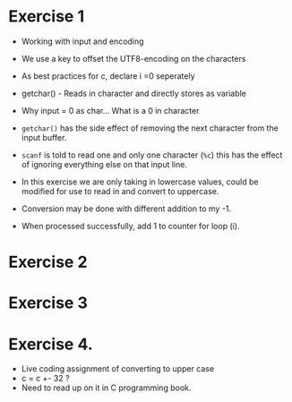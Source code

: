 * Exercise 1
:PROPERTIES:
:CUSTOM_ID: exercise-1
:END:
- Working with input and encoding

- We use a key to offset the UTF8-encoding on the characters

- As best practices for c, declare i =0 seperately

- getchar() - Reads in character and directly stores as variable

- Why input = 0 as char... What is a 0 in character

- =getchar()= has the side effect of removing the next character from
  the input buffer.

- =scanf= is told to read one and only one character (=%c=) this has the
  effect of ignoring everything else on that input line.

- In this exercise we are only taking in lowercase values, could be
  modified for use to read in and convert to uppercase.

- Conversion may be done with different addition to my -1.

- When processed successfully, add 1 to counter for loop (i).

* Exercise 2
:PROPERTIES:
:CUSTOM_ID: exercise-2
:END:
* Exercise 3
:PROPERTIES:
:CUSTOM_ID: exercise-3
:END:
* Exercise 4.
:PROPERTIES:
:CUSTOM_ID: exercise-4.
:END:
- Live coding assignment of converting to upper case
- c = c +- 32 ?
- Need to read up on it in C programming book.
